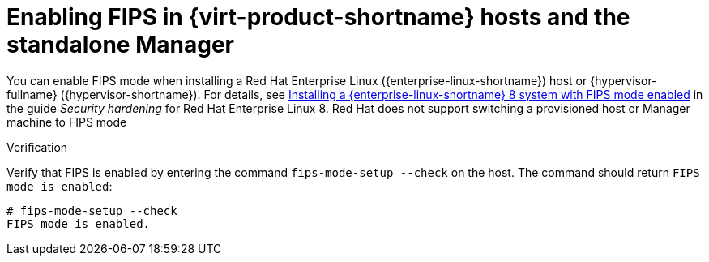 :_content-type: PROCEDURE
[id="enabling_fips_rhel_hosts_and_rhvm_{context}"]
= Enabling FIPS in {virt-product-shortname} hosts and the standalone Manager

You can enable FIPS mode when installing a Red Hat Enterprise Linux ({enterprise-linux-shortname}) host or {hypervisor-fullname} ({hypervisor-shortname}). For details, see link:{URL_rhel_docs_latest}html/security_hardening/assembly_securing-rhel-during-installation-security-hardening#assembly_installing-a-rhel-8-system-with-fips-mode-enabled_securing-rhel-during-installation[Installing a {enterprise-linux-shortname} 8 system with FIPS mode enabled] in the guide _Security hardening_ for Red Hat Enterprise Linux 8. Red Hat does not support switching a provisioned host or Manager machine to FIPS mode

.Verification

Verify that FIPS is enabled by entering the command `fips-mode-setup --check` on the host. The command should return `FIPS mode is enabled`:

[source,terminal,subs="normal"]
----
# fips-mode-setup --check
FIPS mode is enabled.
----
